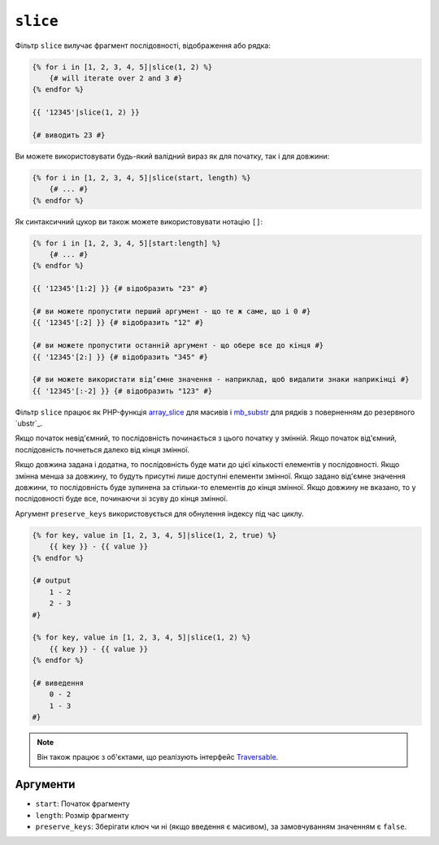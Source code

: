 ``slice``
===========

Фільтр ``slice`` вилучає фрагмент послідовності, відображення або рядка:

.. code-block:: twig

    {% for i in [1, 2, 3, 4, 5]|slice(1, 2) %}
        {# will iterate over 2 and 3 #}
    {% endfor %}

    {{ '12345'|slice(1, 2) }}

    {# виводить 23 #}

Ви можете використовувати будь-який валідний вираз як для початку, так і для довжини:

.. code-block:: twig

    {% for i in [1, 2, 3, 4, 5]|slice(start, length) %}
        {# ... #}
    {% endfor %}

Як синтаксичний цукор ви також можете використовувати нотацію ``[]``:

.. code-block:: twig

    {% for i in [1, 2, 3, 4, 5][start:length] %}
        {# ... #}
    {% endfor %}

    {{ '12345'[1:2] }} {# відобразить "23" #}

    {# ви можете пропустити перший аргумент - що те ж саме, що і 0 #}
    {{ '12345'[:2] }} {# відобразить "12" #}

    {# ви можете пропустити останній аргумент - що обере все до кінця #}
    {{ '12345'[2:] }} {# відобразить "345" #}

    {# ви можете використати відʼємне значення - наприклад, щоб видалити знаки наприкінці #}
    {{ '12345'[:-2] }} {# відобразить "123" #}

Фільтр ``slice`` працює як PHP-функція `array_slice`_ для масивів і
`mb_substr`_ для рядків з поверненням до резервного `ubstr`_.

Якщо початок невід'ємний, то послідовність починається з цього початку у змінній. 
Якщо початок від'ємний, послідовність почнеться далеко від кінця змінної.

Якщо довжина задана і додатна, то послідовність буде мати до цієї кількості
елементів у послідовності. Якщо змінна менша за довжину, то будуть присутні лише доступні
елементи змінної. Якщо задано від'ємне значення довжини, то послідовність буде зупинена 
за стільки-то елементів до кінця змінної. Якщо довжину не вказано, то у послідовності буде
все, починаючи зі зсуву до кінця змінної.

Аргумент ``preserve_keys`` використовується для обнулення індексу під час циклу.

.. code-block:: twig

    {% for key, value in [1, 2, 3, 4, 5]|slice(1, 2, true) %}
        {{ key }} - {{ value }}
    {% endfor %}

    {# output
        1 - 2
        2 - 3
    #}

    {% for key, value in [1, 2, 3, 4, 5]|slice(1, 2) %}
        {{ key }} - {{ value }}
    {% endfor %}

    {# виведення
        0 - 2
        1 - 3
    #}

.. note::

    Він також працює з об'єктами, що реалізують інтерфейс `Traversable`_.

Аргументи
---------

* ``start``:         Початок фрагменту
* ``length``:        Розмір фрагменту
* ``preserve_keys``: Зберігати ключ чи ні (якщо введення є масивом), за замовчуванням значенням є ``false``.

.. _`Traversable`: https://www.php.net/manual/en/class.traversable.php
.. _`array_slice`: https://www.php.net/array_slice
.. _`mb_substr`:   https://www.php.net/mb-substr
.. _`substr`:      https://www.php.net/substr
